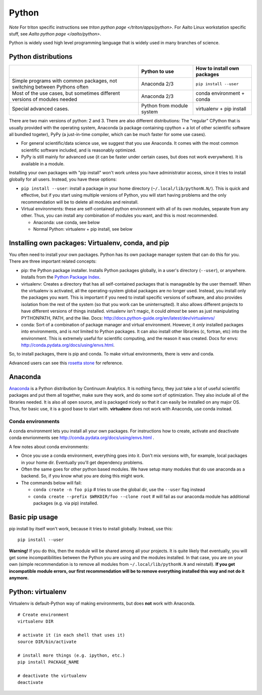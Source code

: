 ======
Python
======

*Note* For triton specific instructions see
`triton python page </triton/apps/python>`.  For Aalto Linux workstation
specific stuff, see `Aalto python page </aalto/python>`.

Python is widely used high level programming language that is widely
used in many branches of science.

Python distributions
--------------------

+--------------------------+--------------------------+--------------------------+
|                          | Python to use            | How to install own       |
|                          |                          | packages                 |
+==========================+==========================+==========================+
| Simple programs with     | Anaconda 2/3             | ``pip install --user``   |
| common packages, not     |                          |                          |
| switching between        |                          |                          |
| Pythons often            |                          |                          |
+--------------------------+--------------------------+--------------------------+
| Most of the use cases,   | Anaconda 2/3             | conda environment +      |
| but sometimes different  |                          | conda                    |
| versions of modules      |                          |                          |
| needed                   |                          |                          |
+--------------------------+--------------------------+--------------------------+
| Special advanced cases.  | Python from module       | virtualenv + pip install |
|                          | system                   |                          |
+--------------------------+--------------------------+--------------------------+

There are two main versions of python: 2 and 3. There are also
different distributions: The "regular" CPython that is usually
provided with the operating system, Anaconda (a package containing
cpython + a lot of other scientific software all bundled togeter),
PyPy (a just-in-time compiler, which can be much faster for some use
cases).

-  For general scientific/data science use, we suggest that you use
   Anaconda. It comes with the most common scientific software included,
   and is reasonably optimized.
-  PyPy is still mainly for advanced use (it can be faster under certain
   cases, but does not work everywhere). It is available in a module.

Installing your own packages with "pip install" won't work unless you
have administrator access, since it tries to install globally for all
users. Instead, you have these options:

-  ``pip install --user``: install a package in your home directory
   (``~/.local/lib/pythonN.N/``). This is quick and effective, but if
   you start using multiple versions of Python, you will start having
   problems and the only recommendation will be to delete all modules
   and reinstall.
-  Virtual environments: these are self-contained python environment
   with all of its own modules, separate from any other. Thus, you can
   install any combination of modules you want, and this is most
   recommended.

   -  Anaconda: use conda, see below
   -  Normal Python: virtualenv + pip install, see below

Installing own packages: Virtualenv, conda, and pip
---------------------------------------------------

You often need to install your own packages. Python has its own package
manager system that can do this for you. There are three important
related concepts:

-  pip: the Python package installer. Installs Python packages globally,
   in a user's directory (``--user``), or anywhere. Installs from the
   `Python Package Index <https://pypi.python.org/pypi>`__.
-  virtualenv: Creates a directory that has all self-contained packages
   that is manageable by the user themself. When the virtualenv is
   activated, all the operating-system global packages are no longer
   used. Instead, you install only the packages you want. This is
   important if you need to install specific versions of software, and
   also provides isolation from the rest of the system (so that you work
   can be uninterrupted). It also allows different projects to have
   different versions of things installed. virtualenv isn't magic, it
   could *almost* be seen as just manipulating PYTHONPATH, PATH, and the
   like. Docs: http://docs.python-guide.org/en/latest/dev/virtualenvs/
-  conda: Sort of a combination of package manager and virtual
   environment. However, it *only* installed packages into environments,
   and is *not* limited to Python packages. It can also install other
   libraries (c, fortran, etc) into the environment. This is extremely
   useful for scientific computing, and the reason it was created. Docs
   for envs: http://conda.pydata.org/docs/using/envs.html.

So, to install packages, there is pip and conda. To make virtual
environments, there is venv and conda.

Advanced users can see this `rosetta
stone <http://conda.pydata.org/docs/_downloads/conda-pip-virtualenv-translator.html>`__
for reference.


Anaconda
--------

`Anaconda <https://www.continuum.io>`__ is a Python distribution by
Continuum Analytics. It is nothing fancy, they just take a lot of useful
scientific packages and put them all together, make sure they work, and
do some sort of optimization. They also include all of the libraries
needed. It is also all open source, and is packaged nicely so that it
can easily be installed on any major OS. Thus, for basic use, it is a
good base to start with. **virtualenv** does not work with Anaconda, use
conda instead.


Conda environments
~~~~~~~~~~~~~~~~~~

A conda environment lets you install all your own packages. For
instructions how to create, activate and deactivate conda envrionments
see http://conda.pydata.org/docs/using/envs.html .

A few notes about conda environments:

-  Once you use a conda environment, everything goes into it. Don't mix
   versions with, for example, local packages in your home dir.
   Eventually you'll get dependency problems.
-  Often the same goes for other python based modules. We have setup
   many modules that do use anaconda as a backend. So, if you know what
   you are doing this might work.
-  The commands below will fail:

   -  ``conda create -n foo pip`` # tries to use the global dir, use the
      ``--user`` flag instead

   -  ``conda create --prefix $WRKDIR/foo --clone root`` # will fail as our
      anaconda module has additional packages (e.g. via pip) installed.

Basic pip usage
---------------

pip install by itself won't work, because it tries to install globally.
Instead, use this:

::

    pip install --user

**Warning!** If you do this, then the module will be shared among all
your projects. It is quite likely that eventually, you will get some
incompatibilities between the Python you are using and the modules
installed. In that case, you are on your own (simple recommendation is
to remove all modules from ``~/.local/lib/pythonN.N`` and reinstall). **If
you get incompatible module errors, our first recommendation will be to
remove everything installed this way and not do it anymore.**

Python: virtualenv
------------------

Virtualenv is default-Python way of making environments, but does
**not** work with Anaconda.

::

    # Create environment
    virtualenv DIR

    # activate it (in each shell that uses it)
    source DIR/bin/activate 

    # install more things (e.g. ipython, etc.)
    pip install PACKAGE_NAME

    # deactivate the virtualenv
    deactivate

